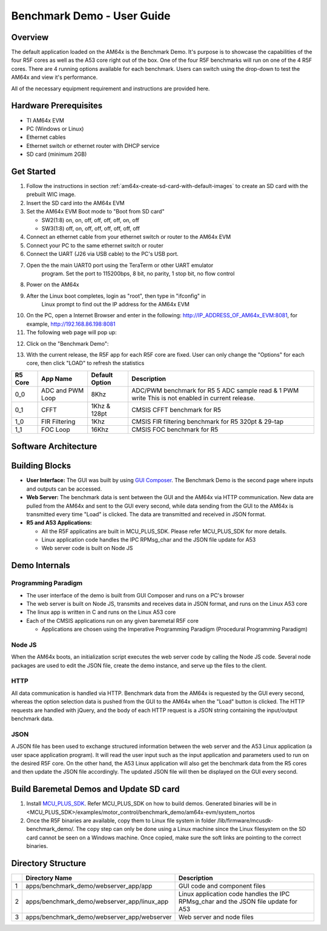 
.. _Benchmark-Demo-User-Guide-label:

Benchmark Demo - User Guide
===========================

Overview
--------

The default application loaded on the AM64x is the Benchmark Demo. It's
purpose is to showcase the capabilities of the four R5F cores as well as
the A53 core right out of the box. One of the four R5F benchmarks will run 
on one of the 4 R5F cores. There are 4 running options available for each 
benchmark. Users can switch using the drop-down to test the AM64x and view 
it's performance. 

All of the necessary equipment requirement and instructions are provided here.

Hardware Prerequisites
----------------------

-  TI AM64x EVM

-  PC (Windows or Linux)

-  Ethernet cables

-  Ethernet switch or ethernet router with DHCP service

-  SD card (minimum 2GB) 

Get Started
-----------

1.  Follow the instructions in section
    :ref:`am64x-create-sd-card-with-default-images` to create an SD card with
    the prebuilt WIC image.

2.  Insert the SD card into the AM64x EVM

3.  Set the AM64x EVM Boot mode to "Boot from SD card"

    - SW2(1:8) on, on, off, off, off, off, on, off
    - SW3(1:8) off, on, off, off, off, off, off, off

4.  Connect an ethernet cable from your ethernet switch or router to the
    AM64x EVM

5.  Connect your PC to the same ethernet switch or router

6.  Connect the UART (J26 via USB cable) to the PC's USB port.

7. Open the the main UART0 port using the TeraTerm or other UART emulator 
    program. Set the port to 115200bps, 8 bit, no parity, 1 stop bit, no flow control

8. Power on the AM64x

9. After the Linux boot completes, login as "root", then type in "ifconfig" in 
    Linux prompt to find out the IP address for the AM64x EVM

.. Image:: /images/OOB_Linux_ifconfig.png

10. On the PC, open a Internet Browser and enter in the
    following: \ http://IP_ADDRESS_OF_AM64x_EVM:8081, for example, http://192.168.86.198:8081

11. The following web page will pop up:

.. Image:: /images/OOB_GUI_root.png

12. Click on the "Benchmark Demo": 

.. Image:: /images/OOB_GUI_stats.png

13. With the current release, the R5F app for each R5F core are fixed. User can only 
    change the "Options" for each core, then click "LOAD" to refresh the statistics 

+-------------+------------------+----------------------+-----------------------------------------------------------+
| **R5 Core** | **App Name**     |   Default Option     | **Description**                                           |
+=============+==================+======================+===========================================================+
| 0_0         | ADC and PWM Loop |      8Khz            | ADC/PWM benchmark for R5 5 ADC sample read & 1 PWM write  |
|             |                  |                      | This is not enabled in current release.                   |  
+-------------+------------------+----------------------+-----------------------------------------------------------+
| 0_1         | CFFT             |      1Khz & 128pt    | CMSIS CFFT benchmark for R5                               |
+-------------+------------------+----------------------+-----------------------------------------------------------+
| 1_0         | FIR Filtering    |      1Khz            | CMSIS FIR filtering benchmark for R5 320pt & 29-tap       |
+-------------+------------------+----------------------+-----------------------------------------------------------+
| 1_1         | FOC Loop         |      16Khz           | CMSIS FOC benchmark for R5                                |
+-------------+------------------+----------------------+-----------------------------------------------------------+

Software Architecture
---------------------

.. Image:: /images/OOB_SW_arch.png

Building Blocks
---------------

-  **User Interface:** The GUI was built by using `GUI Composer <https://dev.ti.com/gc/designer/help/GC_UserGuide_v2/index.html>`__. The
   Benchmark Demo is the second page where inputs and outputs can be
   accessed.

-  **Web Server:** The benchmark data is sent between the GUI and the
   AM64x via HTTP communication. New data are pulled from the AM64x and
   sent to the GUI every second, while data sending from the GUI to the
   AM64x is transmitted every time "Load" is clicked. The data are
   transmitted and received in JSON format.

-  **R5 and A53 Applications:**

   -  All the R5F applicatins are built in MCU_PLUS_SDK. Please refer
      MCU_PLUS_SDK for more details.

   -  Linux application code handles the IPC RPMsg\_char and the JSON
      file update for A53 

   -  Web server code is built on Node JS

Demo Internals
--------------

Programming Paradigm
~~~~~~~~~~~~~~~~~~~~

-  The user interface of the demo is built from GUI Composer and runs on
   a PC's browser

-  The web server is built on Node JS, transmits and receives data in
   JSON format, and runs on the Linux A53 core

-  The linux app is written in C and runs on the Linux A53 core

-  Each of the CMSIS applications run on any given baremetal R5F core

   -  Applications are chosen using the Imperative Programming Paradigm
      (Procedural Programming Paradigm)

Node JS
~~~~~~~

When the AM64x boots, an initialization script executes the web server
code by calling the Node JS code. Several node packages are used to edit
the JSON file, create the demo instance, and serve up the files to the
client.

HTTP
~~~~

All data communication is handled via HTTP. Benchmark data from the
AM64x is requested by the GUI every second, whereas the option selection 
data is pushed from the GUI to the AM64x when the "Load" button is clicked. 
The HTTP requests are handled with jQuery, and the body of each HTTP request 
is a JSON string containing the input/output benchmark data.

JSON
~~~~

A JSON file has been used to exchange structured information between the
web server and the A53 Linux application (a user space application
program). It will read the user input such as the input application and
parameters used to run on the desired R5F core. On the other hand, the
A53 Linux application will also get the benchmark data from the R5 cores
and then update the JSON file accordingly. The updated JSON file
will then be displayed on the GUI every second.     

Build Baremetal Demos and Update SD card
----------------------------------------

1. Install `MCU_PLUS_SDK <http://software-dl.ti.com/mcu-plus-sdk/esd/AM64X/latest/exports/docs/api_guide_am64x/EXAMPLE_MOTORCONTROL_BENCHMARKDEMO.html>`__. Refer MCU_PLUS_SDK on how to build demos.
   Generated binaries will be in  <MCU_PLUS_SDK>/examples/motor_control/benchmark_demo/am64x-evm/system_nortos 

2. Once the R5F binaries are available, copy them to Linux file system in folder /lib/firmware/mcusdk-benchmark_demo/.
   The copy step can only be done using a Linux machine since the Linux filesystem on the 
   SD card cannot be seen on a Windows machine. Once copied, make sure the soft links are pointing to the correct binaries.

Directory Structure
-------------------


+------+--------------------------------------------------+----------------------------------------------------------------------------------------+
|      | **Directory Name**                               | **Description**                                                                        |
+======+==================================================+========================================================================================+
| 1    | apps/benchmark\_demo/webserver\_app/app          | GUI code and component files                                                           |
+------+--------------------------------------------------+----------------------------------------------------------------------------------------+
| 2    | apps/benchmark\_demo/webserver\_app/linux\_app   | Linux application code handles the IPC RPMsg\_char and the JSON file update for A53    |
+------+--------------------------------------------------+----------------------------------------------------------------------------------------+
| 3    | apps/benchmark\_demo/webserver\_app/webserver    | Web server and node files                                                              |
+------+--------------------------------------------------+----------------------------------------------------------------------------------------+